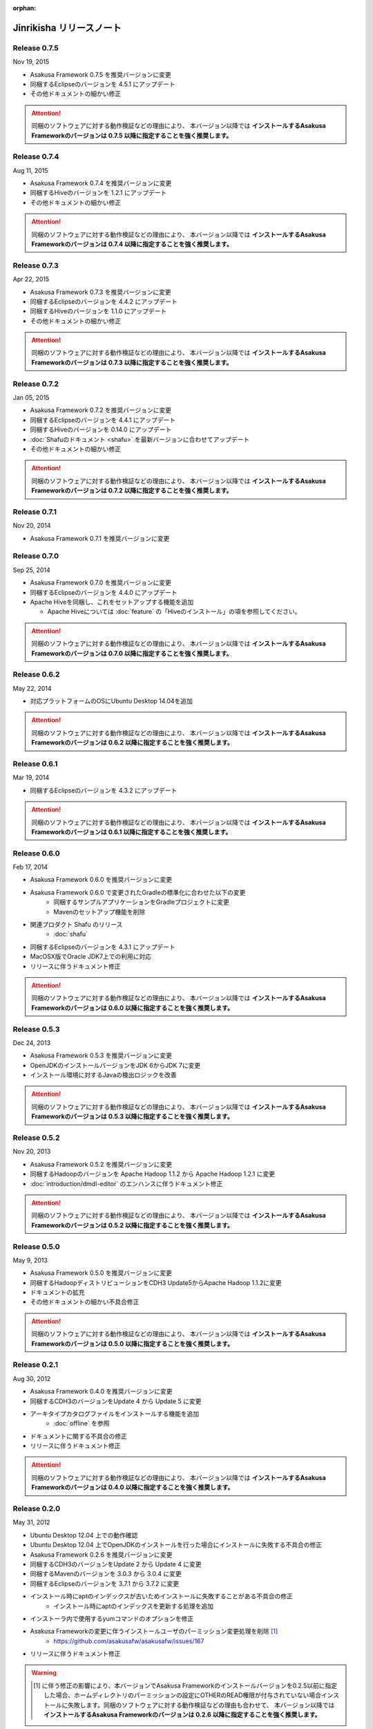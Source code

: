 :orphan:

=========================
Jinrikisha リリースノート
=========================

Release 0.7.5
=============

Nov 19, 2015

* Asakusa Framework 0.7.5 を推奨バージョンに変更
* 同梱するEclipseのバージョンを 4.5.1 にアップデート
* その他ドキュメントの細かい修正

..  attention::
    同梱のソフトウェアに対する動作検証などの理由により、 本バージョン以降では **インストールするAsakusa Frameworkのバージョンは 0.7.5 以降に指定することを強く推奨します。**

Release 0.7.4
=============

Aug 11, 2015

* Asakusa Framework 0.7.4 を推奨バージョンに変更
* 同梱するHiveのバージョンを 1.2.1 にアップデート
* その他ドキュメントの細かい修正

..  attention::
    同梱のソフトウェアに対する動作検証などの理由により、 本バージョン以降では **インストールするAsakusa Frameworkのバージョンは 0.7.4 以降に指定することを強く推奨します。**

Release 0.7.3
=============

Apr 22, 2015

* Asakusa Framework 0.7.3 を推奨バージョンに変更
* 同梱するEclipseのバージョンを 4.4.2 にアップデート
* 同梱するHiveのバージョンを 1.1.0 にアップデート
* その他ドキュメントの細かい修正

..  attention::
    同梱のソフトウェアに対する動作検証などの理由により、 本バージョン以降では **インストールするAsakusa Frameworkのバージョンは 0.7.3 以降に指定することを強く推奨します。**

Release 0.7.2
=============

Jan 05, 2015

* Asakusa Framework 0.7.2 を推奨バージョンに変更
* 同梱するEclipseのバージョンを 4.4.1 にアップデート
* 同梱するHiveのバージョンを 0.14.0 にアップデート
* :doc:`Shafuのドキュメント <shafu>` を最新バージョンに合わせてアップデート
* その他ドキュメントの細かい修正

..  attention::
    同梱のソフトウェアに対する動作検証などの理由により、 本バージョン以降では **インストールするAsakusa Frameworkのバージョンは 0.7.2 以降に指定することを強く推奨します。**

Release 0.7.1
=============

Nov 20, 2014

* Asakusa Framework 0.7.1 を推奨バージョンに変更

Release 0.7.0
=============

Sep 25, 2014

* Asakusa Framework 0.7.0 を推奨バージョンに変更
* 同梱するEclipseのバージョンを 4.4.0 にアップデート
* Apache Hiveを同梱し、これをセットアップする機能を追加

  * Apache Hiveについては :doc:`feature` の「Hiveのインストール」の項を参照してください。

..  attention::
    同梱のソフトウェアに対する動作検証などの理由により、 本バージョン以降では **インストールするAsakusa Frameworkのバージョンは 0.7.0 以降に指定することを強く推奨します。**

Release 0.6.2
=============

May 22, 2014

* 対応プラットフォームのOSにUbuntu Desktop 14.04を追加

..  attention::
    同梱のソフトウェアに対する動作検証などの理由により、 本バージョン以降では **インストールするAsakusa Frameworkのバージョンは 0.6.2 以降に指定することを強く推奨します。**

Release 0.6.1
=============

Mar 19, 2014

* 同梱するEclipseのバージョンを 4.3.2 にアップデート

..  attention::
    同梱のソフトウェアに対する動作検証などの理由により、 本バージョン以降では **インストールするAsakusa Frameworkのバージョンは 0.6.1 以降に指定することを強く推奨します。**

Release 0.6.0
=============

Feb 17, 2014

* Asakusa Framework 0.6.0 を推奨バージョンに変更
* Asakusa Framework 0.6.0 で変更されたGradleの標準化に合わせた以下の変更
   * 同梱するサンプルアプリケーションをGradleプロジェクトに変更
   * Mavenのセットアップ機能を削除
* 関連プロダクト Shafu のリリース
   * :doc:`shafu`
* 同梱するEclipseのバージョンを 4.3.1 にアップデート
* MacOSX版でOracle JDK7上での利用に対応
* リリースに伴うドキュメント修正

..  attention::
    同梱のソフトウェアに対する動作検証などの理由により、 本バージョン以降では **インストールするAsakusa Frameworkのバージョンは 0.6.0 以降に指定することを強く推奨します。**

Release 0.5.3
=============

Dec 24, 2013

* Asakusa Framework 0.5.3 を推奨バージョンに変更
* OpenJDKのインストールバージョンをJDK 6からJDK 7に変更
* インストール環境に対するJavaの検出ロジックを改善

..  attention::
    同梱のソフトウェアに対する動作検証などの理由により、 本バージョン以降では **インストールするAsakusa Frameworkのバージョンは 0.5.3 以降に指定することを強く推奨します。**


Release 0.5.2
=============

Nov 20, 2013

* Asakusa Framework 0.5.2 を推奨バージョンに変更
* 同梱するHadoopのバージョンを Apache Hadoop 1.1.2 から Apache Hadoop 1.2.1 に変更
* :doc:`introduction/dmdl-editor` のエンハンスに伴うドキュメント修正

..  attention::
    同梱のソフトウェアに対する動作検証などの理由により、 本バージョン以降では **インストールするAsakusa Frameworkのバージョンは 0.5.2 以降に指定することを強く推奨します。**

Release 0.5.0
=============

May 9, 2013

* Asakusa Framework 0.5.0 を推奨バージョンに変更
* 同梱するHadoopディストリビューションをCDH3 Update5からApache Hadoop 1.1.2に変更
* ドキュメントの拡充
* その他ドキュメントの細かい不具合修正

..  attention::
    同梱のソフトウェアに対する動作検証などの理由により、 本バージョン以降では **インストールするAsakusa Frameworkのバージョンは 0.5.0 以降に指定することを強く推奨します。**

Release 0.2.1
=============

Aug 30, 2012

* Asakusa Framework 0.4.0 を推奨バージョンに変更
* 同梱するCDH3のバージョンをUpdate 4 から Update 5 に変更
* アーキタイプカタログファイルをインストールする機能を追加
   * :doc:`offline` を参照
* ドキュメントに関する不具合の修正
* リリースに伴うドキュメント修正

..  attention::
    同梱のソフトウェアに対する動作検証などの理由により、 本バージョン以降では **インストールするAsakusa Frameworkのバージョンは 0.4.0 以降に指定することを強く推奨します。**


Release 0.2.0
=============

May 31, 2012

* Ubuntu Desktop 12.04 上での動作確認
* Ubuntu Desktop 12.04 上でOpenJDKのインストールを行った場合にインストールに失敗する不具合の修正
* Asakusa Framework 0.2.6 を推奨バージョンに変更
* 同梱するCDH3のバージョンをUpdate 2 から Update 4 に変更
* 同梱するMavenのバージョンを 3.0.3 から 3.0.4 に変更
* 同梱するEclipseのバージョンを 3.7.1 から 3.7.2 に変更
* インストール時にaptのインデックスが古いためインストールに失敗することがある不具合の修正
   * インストール時にaptのインデックスを更新する処理を追加
* インストーラ内で使用するyumコマンドのオプションを修正
* Asakusa Frameworkの変更に伴うインストールユーザのパーミッション変更処理を削除 [#]_
   * https://github.com/asakusafw/asakusafw/issues/167
* リリースに伴うドキュメント修正

..  warning::
    .. [#] に伴う修正の影響により、本バージョンでAsakusa Frameworkのインストールバージョンを0.2.5以前に指定した場合、ホームディレクトリのパーミッションの設定にOTHERのREAD権限が付与されていない場合インストールに失敗します。同梱のソフトウェアに対する動作検証などの理由も合わせて、 本バージョン以降では **インストールするAsakusa Frameworkのバージョンは 0.2.6 以降に指定することを強く推奨します。**

----

Release 0.1.0
=============

Feb 3, 2012

* 初版リリース

